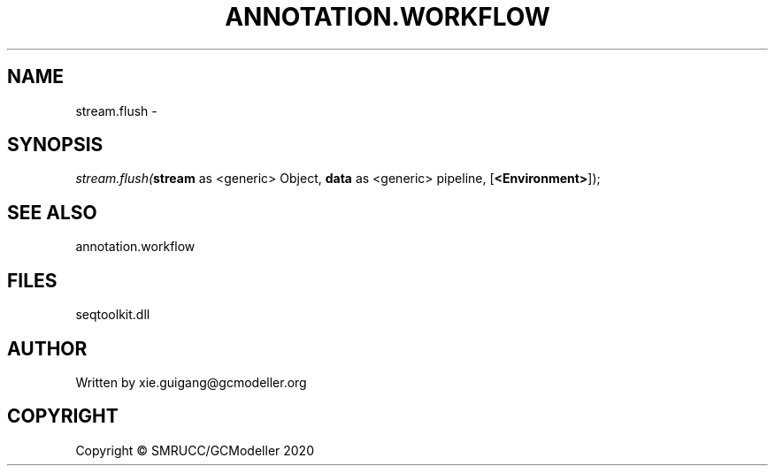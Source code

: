 .\" man page create by R# package system.
.TH ANNOTATION.WORKFLOW 2 2000-01-01 "stream.flush" "stream.flush"
.SH NAME
stream.flush \- 
.SH SYNOPSIS
\fIstream.flush(\fBstream\fR as <generic> Object, 
\fBdata\fR as <generic> pipeline, 
[\fB<Environment>\fR]);\fR
.SH SEE ALSO
annotation.workflow
.SH FILES
.PP
seqtoolkit.dll
.PP
.SH AUTHOR
Written by xie.guigang@gcmodeller.org
.SH COPYRIGHT
Copyright © SMRUCC/GCModeller 2020
